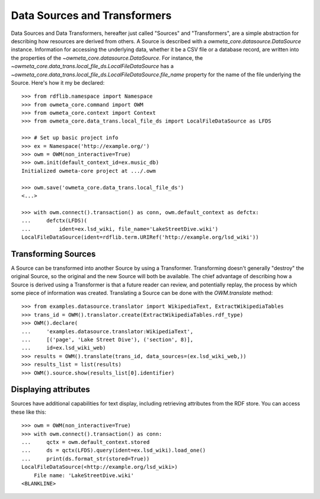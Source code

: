 .. _datasource:

Data Sources and Transformers
=============================
Data Sources and Data Transformers, hereafter just called "Sources" and
"Transformers", are a simple abstraction for describing how resources are
derived from others. A Source is described with a
`owmeta_core.datasource.DataSource` instance. Information for accessing the
underlying data, whether it be a CSV file or a database record, are written
into the properties of the `~owmeta_core.datasource.DataSource`. For instance,
the `~owmeta_core.data_trans.local_file_ds.LocalFileDataSource` has a
`~owmeta_core.data_trans.local_file_ds.LocalFileDataSource.file_name` property
for the name of the file underlying the Source. Here's how it my be declared::

    >>> from rdflib.namespace import Namespace
    >>> from owmeta_core.command import OWM
    >>> from owmeta_core.context import Context
    >>> from owmeta_core.data_trans.local_file_ds import LocalFileDataSource as LFDS

    >>> # Set up basic project info
    >>> ex = Namespace('http://example.org/')
    >>> owm = OWM(non_interactive=True)
    >>> owm.init(default_context_id=ex.music_db)
    Initialized owmeta-core project at .../.owm

    >>> owm.save('owmeta_core.data_trans.local_file_ds')
    <...>

    >>> with owm.connect().transaction() as conn, owm.default_context as defctx:
    ...     defctx(LFDS)(
    ...         ident=ex.lsd_wiki, file_name='LakeStreetDive.wiki')
    LocalFileDataSource(ident=rdflib.term.URIRef('http://example.org/lsd_wiki'))


Transforming Sources
--------------------
A Source can be transformed into another Source by using a Transformer.
Transforming doesn't generally "destroy" the original Source, so the original
and the new Source will both be available. The chief advantage of describing
how a Source is derived using a Transformer is that a future reader can review,
and potentially replay, the process by which some piece of information was
created. Translating a Source can be done with the `OWM.translate` method::


    >>> from examples.datasource.translator import WikipediaText, ExtractWikipediaTables
    >>> trans_id = OWM().translator.create(ExtractWikipediaTables.rdf_type)
    >>> OWM().declare(
    ...     'examples.datasource.translator:WikipediaText',
    ...     [('page', 'Lake Street Dive'), ('section', 8)],
    ...     id=ex.lsd_wiki_web)
    >>> results = OWM().translate(trans_id, data_sources=(ex.lsd_wiki_web,))
    >>> results_list = list(results)
    >>> OWM().source.show(results_list[0].identifier)

Displaying attributes
---------------------
Sources have additional capabilities for text display, including retrieving
attributes from the RDF store. You can access these like this::

    >>> owm = OWM(non_interactive=True)
    >>> with owm.connect().transaction() as conn:
    ...     qctx = owm.default_context.stored
    ...     ds = qctx(LFDS).query(ident=ex.lsd_wiki).load_one()
    ...     print(ds.format_str(stored=True))
    LocalFileDataSource(<http://example.org/lsd_wiki>)
        File name: 'LakeStreetDive.wiki' 
    <BLANKLINE>   
